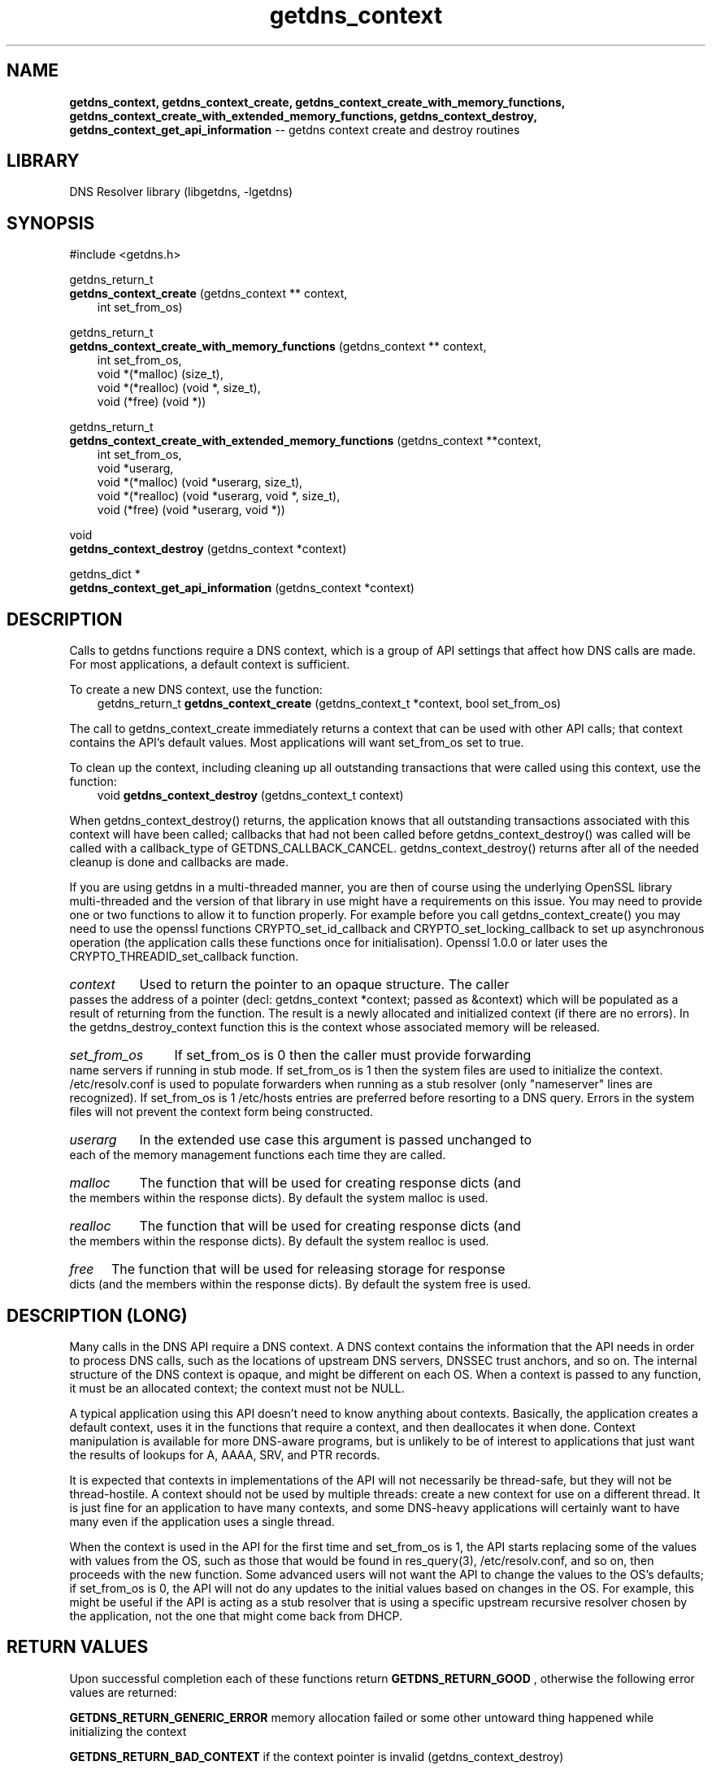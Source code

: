 .\" The "BSD-New" License
.\" 
.\" Copyright (c) 2013, NLnet Labs, Verisign, Inc.
.\" All rights reserved.
.\" 
.\" Redistribution and use in source and binary forms, with or without
.\" modification, are permitted provided that the following conditions are met:
.\" * Redistributions of source code must retain the above copyright
.\"   notice, this list of conditions and the following disclaimer.
.\" * Redistributions in binary form must reproduce the above copyright
.\"   notice, this list of conditions and the following disclaimer in the
.\"   documentation and/or other materials provided with the distribution.
.\" * Neither the names of the copyright holders nor the
.\"   names of its contributors may be used to endorse or promote products
.\"   derived from this software without specific prior written permission.
.\" 
.\" THIS SOFTWARE IS PROVIDED BY THE COPYRIGHT HOLDERS AND CONTRIBUTORS "AS IS" AND
.\" ANY EXPRESS OR IMPLIED WARRANTIES, INCLUDING, BUT NOT LIMITED TO, THE IMPLIED
.\" WARRANTIES OF MERCHANTABILITY AND FITNESS FOR A PARTICULAR PURPOSE ARE
.\" DISCLAIMED. IN NO EVENT SHALL Verisign, Inc. BE LIABLE FOR ANY
.\" DIRECT, INDIRECT, INCIDENTAL, SPECIAL, EXEMPLARY, OR CONSEQUENTIAL DAMAGES
.\" (INCLUDING, BUT NOT LIMITED TO, PROCUREMENT OF SUBSTITUTE GOODS OR SERVICES;
.\" LOSS OF USE, DATA, OR PROFITS; OR BUSINESS INTERRUPTION) HOWEVER CAUSED AND
.\" ON ANY THEORY OF LIABILITY, WHETHER IN CONTRACT, STRICT LIABILITY, OR TORT
.\" (INCLUDING NEGLIGENCE OR OTHERWISE) ARISING IN ANY WAY OUT OF THE USE OF THIS
.\" SOFTWARE, EVEN IF ADVISED OF THE POSSIBILITY OF SUCH DAMAGE.
.\" 

.TH getdns_context 3 "December 2015" "getdns 1.4.2" getdns
.ad l
.SH NAME
.B getdns_context, 
.B getdns_context_create, 
.B getdns_context_create_with_memory_functions, 
.B getdns_context_create_with_extended_memory_functions, 
.B getdns_context_destroy, 
.B getdns_context_get_api_information 
-- getdns context create and destroy routines
.ad n

.SH LIBRARY
DNS Resolver library (libgetdns, \-lgetdns)

.SH SYNOPSIS
#include <getdns.h>

getdns_return_t
.br
.B getdns_context_create
(getdns_context ** context,
.RS 3
.br
int set_from_os)
.RE

getdns_return_t
.br
.B getdns_context_create_with_memory_functions
(getdns_context ** context,
.RS 3
.br
int set_from_os,
.br
void *(*malloc) (size_t),
.br
void *(*realloc) (void *, size_t),
.br
void (*free) (void *))
.RE

getdns_return_t
.br
.B getdns_context_create_with_extended_memory_functions
(getdns_context **context,
.RS 3
.br
int set_from_os,
.br
void *userarg,
.br
void *(*malloc) (void *userarg, size_t),
.br
void *(*realloc) (void *userarg, void *, size_t),
.br
void (*free) (void *userarg, void *))
.RE

void
.br
.B getdns_context_destroy
(getdns_context *context)

getdns_dict *
.br
.B getdns_context_get_api_information
(getdns_context *context)

.SH DESCRIPTION

.LP
Calls to getdns functions require a DNS context, which is a group of API
settings that affect how DNS calls are made. For most applications, a default
context is sufficient.

.LP
To create a new DNS context, use the function:
.RS 3
.br
getdns_return_t
.B getdns_context_create
(getdns_context_t *context, bool set_from_os)
.RE

.LP
The call to getdns_context_create immediately returns a context that can be
used with other API calls; that context contains the API's default values. Most
applications will want set_from_os set to true.

.LP
To clean up the context, including cleaning up all outstanding transactions
that were called using this context, use the function:
.RS 3
.br
void
.B getdns_context_destroy
(getdns_context_t context)
.RE

.LP
When getdns_context_destroy() returns, the application knows that all
outstanding transactions associated with this context will have been called;
callbacks that had not been called before getdns_context_destroy() was called
will be called with a callback_type of GETDNS_CALLBACK_CANCEL.
getdns_context_destroy() returns after all of the needed cleanup is done and
callbacks are made.

.LP
If you are using getdns in a multi-threaded manner, you are then of course using
the underlying OpenSSL library multi-threaded and the version of that library
in use might have a requirements on this issue. You may need to provide one or 
two functions to allow it to function properly. For example before you call 
getdns_context_create() you may need to use 
the openssl functions CRYPTO_set_id_callback and CRYPTO_set_locking_callback to set up
asynchronous operation (the  application calls these functions once for initialisation).
Openssl 1.0.0 or later uses the CRYPTO_THREADID_set_callback function.

.HP 3
.I context
Used to return the pointer to an opaque structure.  The caller passes the address of a pointer (decl: getdns_context *context; passed as &context) which will be populated as a result of returning from the function.  The result is a newly allocated and initialized context (if there are no errors).  In the getdns_destroy_context function this is the context whose associated memory will be released.

.HP 3
.I set_from_os
If set_from_os is 0 then the caller must provide forwarding name servers if running in stub mode.  If set_from_os is 1 then the system files are used to initialize the context.  /etc/resolv.conf is used to populate forwarders when running as a stub resolver (only "nameserver" lines are recognized).  If set_from_os is 1 /etc/hosts entries are preferred before resorting to a DNS query.  Errors in the system files will not prevent the context form being constructed.

.HP 3
.I userarg
In the extended use case this argument is passed unchanged to each of the memory management functions each time they are called.

.HP 3
.I malloc
The function that will be used for creating response dicts (and the members within the response dicts).  By default the system malloc is used.  

.HP 3
.I realloc
The function that will be used for creating response dicts (and the members within the response dicts).  By default the system realloc is used.

.HP 3
.I free
The function that will be used for releasing storage for response dicts (and the members within the response dicts).  By default the system free is used.


.SH DESCRIPTION (LONG)

.LP
Many calls in the DNS API require a DNS context. A DNS context contains the information that the API needs in order to process DNS calls, such as the locations of upstream DNS servers, DNSSEC trust anchors, and so on. The internal structure of the DNS context is opaque, and might be different on each OS. When a context is passed to any function, it must be an allocated context; the context must not be NULL.

.LP
A typical application using this API doesn't need to know anything about contexts. Basically, the application creates a default context, uses it in the functions that require a context, and then deallocates it when done. Context manipulation is available for more DNS-aware programs, but is unlikely to be of interest to applications that just want the results of lookups for A, AAAA, SRV, and PTR records.

.LP
It is expected that contexts in implementations of the API will not necessarily be thread-safe, but they will not be thread-hostile. A context should not be used by multiple threads: create a new context for use on a different thread. It is just fine for an application to have many contexts, and some DNS-heavy applications will certainly want to have many even if the application uses a single thread.

.LP
When the context is used in the API for the first time and set_from_os is 1, the API starts replacing some of the values with values from the OS, such as those that would be found in res_query(3), /etc/resolv.conf, and so on, then proceeds with the new function. Some advanced users will not want the API to change the values to the OS's defaults; if set_from_os is 0, the API will not do any updates to the initial values based on changes in the OS. For example, this might be useful if the API is acting as a stub resolver that is using a specific upstream recursive resolver chosen by the application, not the one that might come back from DHCP.

.HP
.SH "RETURN VALUES"

Upon successful completion each of these functions return
.B GETDNS_RETURN_GOOD
, otherwise the following error values are returned:

.LP
.B GETDNS_RETURN_GENERIC_ERROR
memory allocation failed or some other untoward thing happened while initializing the context

.LP
.B GETDNS_RETURN_BAD_CONTEXT 
if the context pointer is invalid (getdns_context_destroy)

.LP
The getdns_dict returned by getdns_context_get_api_information must be
destroyed by the called and includes the following name/value pairs:

.IP version_string
a bindata containing a printable string of the version of the DNS API implemented by this library

.IP implementation_string
a bindata containing a printable string set by the implementation

.IP resolution_type
an int equal to GETDNS_RESOLUTION_RECURSING or GETDNS_RESOLUTION_STUB

.IP all_context
a getdns_dict with names for all the types of context, feed it to getdns_pretty_print_dict (3) for something easily readable

.SH EXAMPLES

TBD

.SH FILES
.br
/etc/hosts
.br
/etc/resolv.conf

.SH SEE ALSO
.BR libgetdns (3),
.BR getdns_address (3),
.BR getdns_address_sync (3),
.BR getdns_context_set (3),
.BR getdns_context_set_context_update_callback (3),
.BR getdns_general (3),
.BR getdns_general_sync (3),
.BR getdns_hostname (3),
.BR getdns_hostname_sync (3),
.BR getdns_service (3),
.BR getdns_service_sync (3).


